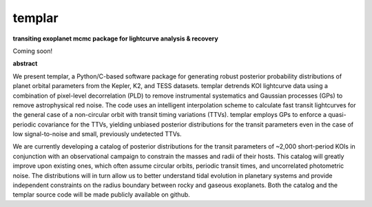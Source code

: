 templar
-------
**transiting exoplanet mcmc package for lightcurve analysis & recovery**

Coming soon!

**abstract**

We present templar, a Python/C-based software package for generating robust posterior probability distributions of planet orbital parameters from the Kepler, K2, and TESS datasets. templar detrends KOI lightcurve data using a combination of pixel-level decorrelation (PLD) to remove instrumental systematics and Gaussian processes (GPs) to remove astrophysical red noise. The code uses an intelligent interpolation scheme to calculate fast transit lightcurves for the general case of a non-circular orbit with transit timing variations (TTVs). templar employs GPs to enforce a quasi-periodic covariance for the TTVs, yielding unbiased posterior distributions for the transit parameters even in the case of low signal-to-noise and small, previously undetected TTVs.

We are currently developing a catalog of posterior distributions for the transit parameters of ~2,000 short-period KOIs in conjunction with an observational campaign to constrain the masses and radii of their hosts. This catalog will greatly improve upon existing ones, which often assume circular orbits, periodic transit times, and uncorrelated photometric noise. The distributions will in turn allow us to better understand tidal evolution in planetary systems and provide independent constraints on the radius boundary between rocky and gaseous exoplanets. Both the catalog and the templar source code will be made publicly available on github.
